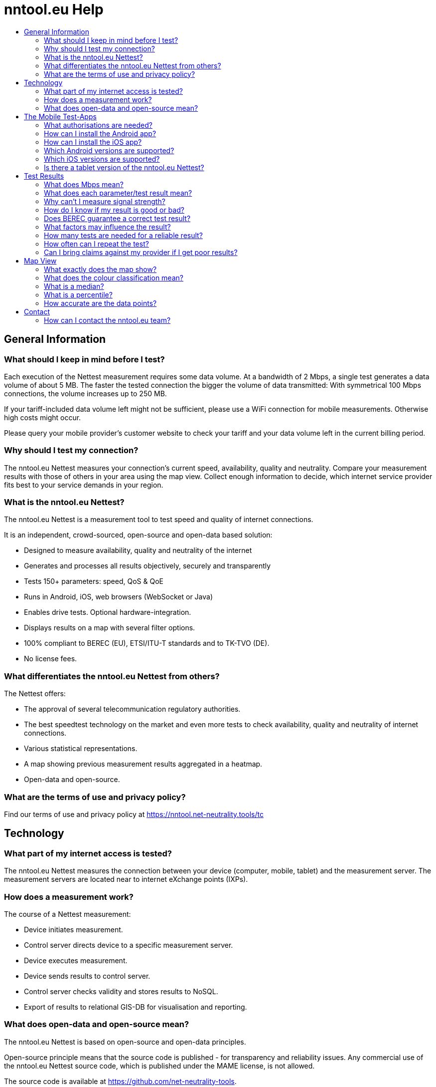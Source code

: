 = nntool.eu Help
:toc: macro
:toc-title:
:encoding: utf-8
:lang: en

toc::[]

== General Information

=== What should I keep in mind before I test?
Each execution of the Nettest measurement requires some data volume. At a bandwidth of 2 Mbps, a single test generates a data volume of about 5 MB. The faster the tested connection the bigger the volume of data transmitted: With symmetrical 100 Mbps connections, the volume increases up to 250 MB.

If your tariff-included data volume left might not be sufficient, please use a WiFi connection for mobile measurements. Otherwise high costs might occur.

Please query your mobile provider’s customer website to check your tariff and your data volume left in the current billing period.

=== Why should I test my connection?
The nntool.eu Nettest measures your connection's current speed, availability, quality and neutrality. Compare your measurement results with those of others in your area using the map view. Collect enough information to decide, which internet service provider fits best to your service demands in your region.

=== What is the nntool.eu Nettest?
The nntool.eu Nettest is a measurement tool to test speed and quality of internet connections.

It is an independent, crowd-sourced, open-source and open-data based solution:

* Designed to measure availability, quality and neutrality of the internet
* Generates and processes all results objectively, securely and transparently
* Tests 150+ parameters: speed, QoS & QoE
* Runs in Android, iOS, web browsers (WebSocket or Java)
* Enables drive tests. Optional hardware-integration.
* Displays results on a map with several filter options.
* 100% compliant to BEREC (EU), ETSI/ITU-T standards and to TK-TVO (DE).
* No license fees.

=== What differentiates the nntool.eu Nettest from others?
The Nettest offers:

* The approval of several telecommunication regulatory authorities.
* The best speedtest technology on the market and even more tests to check availability, quality and neutrality of internet connections.
* Various statistical representations.
* A map showing previous measurement results aggregated in a heatmap.
* Open-data and open-source.

=== What are the terms of use and privacy policy?
Find our terms of use and privacy policy at https://nntool.net-neutrality.tools/tc

== Technology
=== What part of my internet access is tested?
The nntool.eu Nettest measures the connection between your device (computer, mobile, tablet) and the measurement server. The measurement servers are located near to internet eXchange points (IXPs).

=== How does a measurement work?
The course of a Nettest measurement:

* Device initiates measurement.
* Control server directs device to a specific measurement server.
* Device executes measurement.
* Device sends results to control server.
* Control server checks validity and stores results to NoSQL.
* Export of results to relational GIS-DB for visualisation and reporting.

=== What does open-data and open-source mean?
The nntool.eu Nettest is based on open-source and open-data principles.

Open-source principle means that the source code is published - for transparency and reliability issues. Any commercial use of the nntool.eu Nettest source code, which is published under the MAME license, is not allowed.

The source code is available at https://github.com/net-neutrality-tools.

== The Mobile Test-Apps
=== What authorisations are needed?
1. "Your location - approximate (network-based) location, precise (GPS) location"
+
To retrieve your location and to locate test results on the map.

2. "Storage - modify or delete the contents of your storage"
+
For map caching.

3. "Network communication - full network access, view network and WiFi connections"
+
To establish a test connection and to test the network parameters of your internet connection.

4. "Your accounts - read Google service configuration"
+
To show Google maps.

5. "System tools - prevent phone from sleeping"
+
To avoid unwanted bias during measurement.

=== How can I install the Android app?
Get the nntool.eu Nettest Android app in Google Play Store.

=== How can I install the iOS app?
Get the nntool.eu Nettest iOS app in Apple App Store.

=== Which Android versions are supported?
Android 4.0.3 and above.

=== Which iOS versions are supported?
iOS 9 and above.

=== Is there a tablet version of the nntool.eu Nettest?
The current mobile version of nntool.eu Nettest runs on tablets and the android version is optimised for the landscape mode as well.

== Test Results
=== What does Mbps mean?
The speed of a data connection is normally quoted in Megabits per second (Mbps), bites per second (bps) or in bytes/s. An internet connection can be described equally with a data rate of 8 Mbps, 8000 kbps or 1 MByte/s.

The nntool.eu Nettest sets the conversion factor at 1000. 1024 is technically correct, but generally not used.

=== What does each parameter/test result mean?
Test more than 150 parameters with the nntool.eu Nettest:

* Provider Information
* Device Information
* Speed Parameter
* Test Specifications
* Quality of Service
* Quality of Experience

=== Why can't I measure signal strength?
It is possible that some devices display wrong or not updated mobile network signal strength. In this case, the result is not displayed.

Signal strength and quality can only be obtained from Android devices.

=== How do I know if my result is good or bad?
The green/orange/red scale ("traffic-light"-system) visualises the speed test results.

[cols="2"]
|===
|Green
|10 Mbps or higher (down) and 2 Mbps or higher (up)

|Orange
|up to 10 Mbps (down) and up to 2 Mbps (up)

|Red
|up to 2 Mbps (down) and up to 1 Mbps (up)
|===

The green/orange/red scale is irrespective of the technology in question and refers solely to the measured data rate.

=== Does BEREC guarantee a correct test result?
Like any test or measurement, the results of the nntool.eu Nettest are subject to systematic and random measurement errors. However, the architecture and design of the nntool.eu Nettest ensures a highly valid test.

=== What factors may influence the result?
The following factors may cause significant influence:

* type of internet connection (fixed/wireless access)
* type of access technology (xDSL, optical fibre, cable-optical distribution system, etc.)
* the number of users using the connection
* capacity of the connection provided by your ISP
* the device you are testing with
* third-party software running during testing (specific AV and P2P software, video streaming, antivirus, etc.)
* the operating system of the device and its configuration
* quality and setup of your LAN router (NAT throughput, number and complexity of firewall rules, etc.)
* quality and setup of your WiFi router (distance between router and your device, the number of users, the IEEE standard supported, etc.)

If mobile services are used, these factors may influence the results:

* the technology used (EDGE, UMTS, LTE)
* distance from the base station and the number of users sharing the base station with you
* the quality of service at your location (signal strength)
* obstacles between the mobile terminal and base station (buildings, trees, etc.)
* how fast you are moving (e.g. lower data transmission rates on the motorway or in the train)
* the contractually agreed maximum bandwidth of your mobile internet access (e.g. speed throttling)

=== How many tests are needed for a reliable result?
Each test result depends on several factors of its specific measurement context. Increase the reliability of your results by running repeated tests at different times of the day and different locations. The more tests you run, the better.

=== How often can I repeat the test?
The nntool.eu Nettest is free of charge so test as often as you like. However, use the test reasonably since some data volume is transmitted during each test.

=== Can I bring claims against my provider if I get poor results?
No, a single measurement is just a snapshot.  If several test results show significant difference to your advertised bandwidth, this indicates that the connection should be analysed by a professional, using professional equipment.

== Map View
=== What exactly does the map show?
The map displays results of measurements which have been performed within the selected period of time.

You have many other settings to filter the data displayed:

[cols="2"]
|===
|Type
|Cellular - WiFi -  Browser - ALL

|Parameter
|Download, Upload, Ping and possibly Signal
|===

Additionally, select the way data is presented: single points, heatmap or automatically.

The values shown in the map are quantiles. An 80-percent quantile means that 80 percent of the values are worse than the quantile and 20 percent better than the quantile.

The map displays possible transmission rates in specific areas for specific operators using certain equipment.

For interpretation, however, it must be noted that different circumstances may distort the map representation, for example:

* too high or too low frequency of measurements of certain characteristics,
* high frequency of measurements by devices whose throughput is lower than the available bandwidth,
* high frequency of measurements in a particular place with particularly good or particularly bad reception conditions.

=== What does the colour classification mean?
The colour classification is based on a defined range of values selected by BEREC. The colour green represents fast measurement results, whereas red colour means low speed. Colour gradations mark results between those extremes.

Individual test points are coloured according to the "traffic-light" scale.

=== What is a median?
The median is the value that lies exactly in the middle of all observed and ranked values.

=== What is a percentile?
A percentile is the value below which a percentage of data falls. For instance, the 20% percentile defines the point below which 20% of all test results fall.

=== How accurate are the data points?
The location will be determined by your device. The quality of localisation depends on the functions and settings of this device: via GPS, through the network (WiFi or mobile network) or via IP.

The localisation by GPS is the most accurate. Localisation with accuracy of less than 2km are not shown on the map, points with accuracy less than 10 km are not listed under details.

== Contact
=== How can I contact the nntool.eu team?
For questions and feedback contact us via berec@berec.europa.eu .
